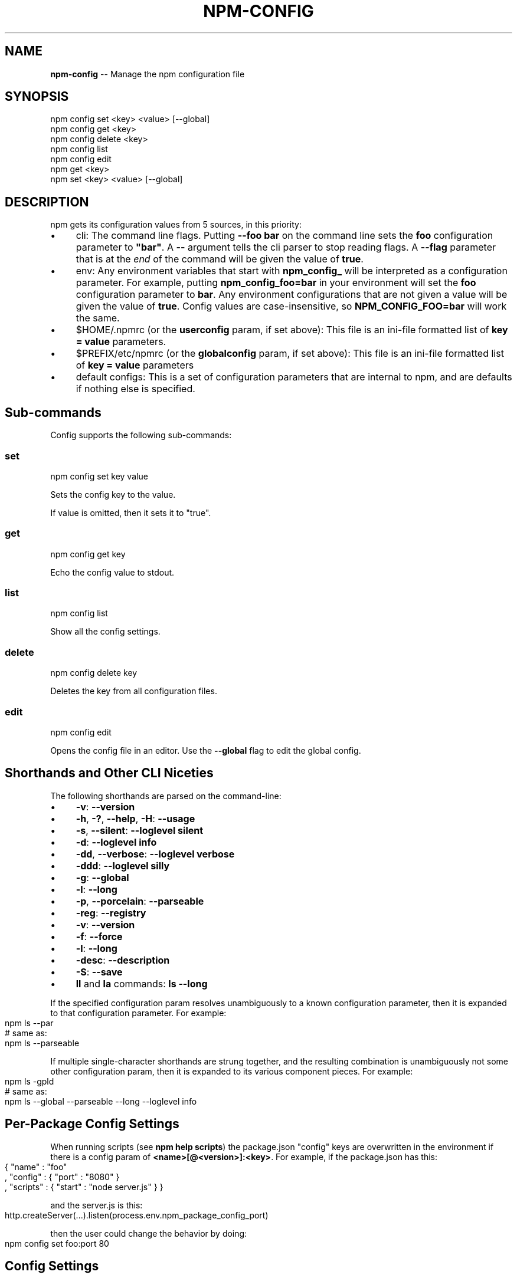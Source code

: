 .\" Generated with Ronnjs/v0.1
.\" http://github.com/kapouer/ronnjs/
.
.TH "NPM\-CONFIG" "1" "June 2011" "" ""
.
.SH "NAME"
\fBnpm-config\fR \-\- Manage the npm configuration file
.
.SH "SYNOPSIS"
.
.nf
npm config set <key> <value> [\-\-global]
npm config get <key>
npm config delete <key>
npm config list
npm config edit
npm get <key>
npm set <key> <value> [\-\-global]
.
.fi
.
.SH "DESCRIPTION"
npm gets its configuration values from 5 sources, in this priority:
.
.IP "\(bu" 4
cli:
The command line flags\.  Putting \fB\-\-foo bar\fR on the command line sets the \fBfoo\fR configuration parameter to \fB"bar"\fR\|\.  A \fB\-\-\fR argument tells the cli
parser to stop reading flags\.  A \fB\-\-flag\fR parameter that is at the \fIend\fR of
the command will be given the value of \fBtrue\fR\|\.
.
.IP "\(bu" 4
env:
Any environment variables that start with \fBnpm_config_\fR will be interpreted
as a configuration parameter\.  For example, putting \fBnpm_config_foo=bar\fR in
your environment will set the \fBfoo\fR configuration parameter to \fBbar\fR\|\.  Any
environment configurations that are not given a value will be given the value
of \fBtrue\fR\|\.  Config values are case\-insensitive, so \fBNPM_CONFIG_FOO=bar\fR will
work the same\.
.
.IP "\(bu" 4
$HOME/\.npmrc (or the \fBuserconfig\fR param, if set above):
This file is an ini\-file formatted list of \fBkey = value\fR parameters\.
.
.IP "\(bu" 4
$PREFIX/etc/npmrc (or the \fBglobalconfig\fR param, if set above):
This file is an ini\-file formatted list of \fBkey = value\fR parameters
.
.IP "\(bu" 4
default configs:
This is a set of configuration parameters that are internal to npm, and are
defaults if nothing else is specified\.
.
.IP "" 0
.
.SH "Sub\-commands"
Config supports the following sub\-commands:
.
.SS "set"
.
.nf
npm config set key value
.
.fi
.
.P
Sets the config key to the value\.
.
.P
If value is omitted, then it sets it to "true"\.
.
.SS "get"
.
.nf
npm config get key
.
.fi
.
.P
Echo the config value to stdout\.
.
.SS "list"
.
.nf
npm config list
.
.fi
.
.P
Show all the config settings\.
.
.SS "delete"
.
.nf
npm config delete key
.
.fi
.
.P
Deletes the key from all configuration files\.
.
.SS "edit"
.
.nf
npm config edit
.
.fi
.
.P
Opens the config file in an editor\.  Use the \fB\-\-global\fR flag to edit the
global config\.
.
.SH "Shorthands and Other CLI Niceties"
The following shorthands are parsed on the command\-line:
.
.IP "\(bu" 4
\fB\-v\fR: \fB\-\-version\fR
.
.IP "\(bu" 4
\fB\-h\fR, \fB\-?\fR, \fB\-\-help\fR, \fB\-H\fR: \fB\-\-usage\fR
.
.IP "\(bu" 4
\fB\-s\fR, \fB\-\-silent\fR: \fB\-\-loglevel silent\fR
.
.IP "\(bu" 4
\fB\-d\fR: \fB\-\-loglevel info\fR
.
.IP "\(bu" 4
\fB\-dd\fR, \fB\-\-verbose\fR: \fB\-\-loglevel verbose\fR
.
.IP "\(bu" 4
\fB\-ddd\fR: \fB\-\-loglevel silly\fR
.
.IP "\(bu" 4
\fB\-g\fR: \fB\-\-global\fR
.
.IP "\(bu" 4
\fB\-l\fR: \fB\-\-long\fR
.
.IP "\(bu" 4
\fB\-p\fR, \fB\-\-porcelain\fR: \fB\-\-parseable\fR
.
.IP "\(bu" 4
\fB\-reg\fR: \fB\-\-registry\fR
.
.IP "\(bu" 4
\fB\-v\fR: \fB\-\-version\fR
.
.IP "\(bu" 4
\fB\-f\fR: \fB\-\-force\fR
.
.IP "\(bu" 4
\fB\-l\fR: \fB\-\-long\fR
.
.IP "\(bu" 4
\fB\-desc\fR: \fB\-\-description\fR
.
.IP "\(bu" 4
\fB\-S\fR: \fB\-\-save\fR
.
.IP "\(bu" 4
\fBll\fR and \fBla\fR commands: \fBls \-\-long\fR
.
.IP "" 0
.
.P
If the specified configuration param resolves unambiguously to a known
configuration parameter, then it is expanded to that configuration
parameter\.  For example:
.
.IP "" 4
.
.nf
npm ls \-\-par
# same as:
npm ls \-\-parseable
.
.fi
.
.IP "" 0
.
.P
If multiple single\-character shorthands are strung together, and the
resulting combination is unambiguously not some other configuration
param, then it is expanded to its various component pieces\.  For
example:
.
.IP "" 4
.
.nf
npm ls \-gpld
# same as:
npm ls \-\-global \-\-parseable \-\-long \-\-loglevel info
.
.fi
.
.IP "" 0
.
.SH "Per\-Package Config Settings"
When running scripts (see \fBnpm help scripts\fR)
the package\.json "config" keys are overwritten in the environment if
there is a config param of \fB<name>[@<version>]:<key>\fR\|\.  For example, if
the package\.json has this:
.
.IP "" 4
.
.nf
{ "name" : "foo"
, "config" : { "port" : "8080" }
, "scripts" : { "start" : "node server\.js" } }
.
.fi
.
.IP "" 0
.
.P
and the server\.js is this:
.
.IP "" 4
.
.nf
http\.createServer(\.\.\.)\.listen(process\.env\.npm_package_config_port)
.
.fi
.
.IP "" 0
.
.P
then the user could change the behavior by doing:
.
.IP "" 4
.
.nf
npm config set foo:port 80
.
.fi
.
.IP "" 0
.
.SH "Config Settings"
.
.SS "always\-auth"
.
.IP "\(bu" 4
Default: false
.
.IP "\(bu" 4
Type: Boolean
.
.IP "" 0
.
.P
Force npm to always require authentication when accessing the registry,
even for \fBGET\fR requests\.
.
.SS "bin\-publish"
.
.IP "\(bu" 4
Default: false
.
.IP "\(bu" 4
Type: Boolean
.
.IP "" 0
.
.P
If set to true, then binary packages will be created on publish\.
.
.P
This is the way to opt into the "bindist" behavior described below\.
.
.SS "bindist"
.
.IP "\(bu" 4
Default: Unstable node versions, \fBnull\fR, otherwise \fB"<node version>\-<platform>\-<os release>"\fR
.
.IP "\(bu" 4
Type: String or \fBnull\fR
.
.IP "" 0
.
.P
Experimental: on stable versions of node, binary distributions will be
created with this tag\.  If a user then installs that package, and their \fBbindist\fR tag is found in the list of binary distributions, they will
get that prebuilt version\.
.
.P
Pre\-build node packages have their preinstall, install, and postinstall
scripts stripped (since they are run prior to publishing), and do not
have their \fBbuild\fR directories automatically ignored\.
.
.P
It\'s yet to be seen if this is a good idea\.
.
.SS "browser"
.
.IP "\(bu" 4
Default: OS X: \fB"open"\fR, others: \fB"google\-chrome"\fR
.
.IP "\(bu" 4
Type: String
.
.IP "" 0
.
.P
The browser that is called by the \fBnpm docs\fR command to open websites\.
.
.SS "cache"
.
.IP "\(bu" 4
Default: Windows: \fB~/npm\-cache\fR, Posix: \fB~/\.npm\fR
.
.IP "\(bu" 4
Type: path
.
.IP "" 0
.
.P
The location of npm\'s cache directory\.  See \fBnpm help cache\fR
.
.SS "color"
.
.IP "\(bu" 4
Default: true
.
.IP "\(bu" 4
Type: Boolean or \fB"always"\fR
.
.IP "" 0
.
.P
If false, never shows colors\.  If \fB"always"\fR then always shows colors\.
If true, then only prints color codes for tty file descriptors\.
.
.SS "depth"
.
.IP "\(bu" 4
Default: Infinity
.
.IP "\(bu" 4
Type: Number
.
.IP "" 0
.
.P
The depth to go when recursing directories for \fBnpm ls\fR and \fBnpm cache ls\fR\|\.
.
.SS "description"
.
.IP "\(bu" 4
Default: true
.
.IP "\(bu" 4
Type: Boolean
.
.IP "" 0
.
.P
Show the description in \fBnpm search\fR
.
.SS "dev"
.
.IP "\(bu" 4
Default: false
.
.IP "\(bu" 4
Type: Boolean
.
.IP "" 0
.
.P
Install \fBdev\-dependencies\fR along with packages\.
.
.P
Note that \fBdev\-dependencies\fR are also installed if the \fBnpat\fR flag is
set\.
.
.SS "editor"
.
.IP "\(bu" 4
Default: \fBEDITOR\fR environment variable if set, or \fB"vi"\fR
.
.IP "\(bu" 4
Type: path
.
.IP "" 0
.
.P
The command to run for \fBnpm edit\fR or \fBnpm config edit\fR\|\.
.
.SS "force"
.
.IP "\(bu" 4
Default: false
.
.IP "\(bu" 4
Type: Boolean
.
.IP "" 0
.
.P
Makes various commands more forceful\.
.
.IP "\(bu" 4
lifecycle script failure does not block progress\.
.
.IP "\(bu" 4
publishing clobbers previously published versions\.
.
.IP "\(bu" 4
skips cache when requesting from the registry\.
.
.IP "\(bu" 4
prevents checks against clobbering non\-npm files\.
.
.IP "" 0
.
.SS "global"
.
.IP "\(bu" 4
Default: false
.
.IP "\(bu" 4
Type: Boolean
.
.IP "" 0
.
.P
Operates in "global" mode, so that packages are installed into the \fBprefix\fR folder instead of the current working directory\.  See \fBnpm help folders\fR for more on the differences in behavior\.
.
.IP "\(bu" 4
packages are installed into the \fBprefix/node_modules\fR folder, instead of the
current working directory\.
.
.IP "\(bu" 4
bin files are linked to \fBprefix/bin\fR
.
.IP "\(bu" 4
man pages are linked to \fBprefix/share/man\fR
.
.IP "" 0
.
.SS "globalconfig"
.
.IP "\(bu" 4
Default: {prefix}/etc/npmrc
.
.IP "\(bu" 4
Type: path
.
.IP "" 0
.
.P
The config file to read for global config options\.
.
.SS "globalignorefile"
.
.IP "\(bu" 4
Default: {prefix}/etc/npmignore
.
.IP "\(bu" 4
Type: path
.
.IP "" 0
.
.P
The config file to read for global ignore patterns to apply to all users
and all projects\.
.
.P
If not found, but there is a "gitignore" file in the
same directory, then that will be used instead\.
.
.SS "group"
.
.IP "\(bu" 4
Default: GID of the current process
.
.IP "\(bu" 4
Type: String or Number
.
.IP "" 0
.
.P
The group to use when running package scripts in global mode as the root
user\.
.
.SS "gzipbin"
.
.IP "\(bu" 4
Default: "gzip"
.
.IP "\(bu" 4
Type: path
.
.IP "" 0
.
.P
The gzip binary
.
.SS "ignore"
.
.IP "\(bu" 4
Default: ""
.
.IP "\(bu" 4
Type: string
.
.IP "" 0
.
.P
A white\-space separated list of glob patterns of files to always exclude
from packages when building tarballs\.
.
.SS "init\.version"
.
.IP "\(bu" 4
Default: "0\.0\.0"
.
.IP "\(bu" 4
Type: semver
.
.IP "" 0
.
.P
The value \fBnpm init\fR should use by default for the package version\.
.
.SS "init\.author\.name"
.
.IP "\(bu" 4
Default: "0\.0\.0"
.
.IP "\(bu" 4
Type: String
.
.IP "" 0
.
.P
The value \fBnpm init\fR should use by default for the package author\'s name\.
.
.SS "init\.author\.email"
.
.IP "\(bu" 4
Default: ""
.
.IP "\(bu" 4
Type: String
.
.IP "" 0
.
.P
The value \fBnpm init\fR should use by default for the package author\'s email\.
.
.SS "init\.author\.url"
.
.IP "\(bu" 4
Default: ""
.
.IP "\(bu" 4
Type: String
.
.IP "" 0
.
.P
The value \fBnpm init\fR should use by default for the package author\'s homepage\.
.
.SS "link"
.
.IP "\(bu" 4
Default: false
.
.IP "\(bu" 4
Type: Boolean
.
.IP "" 0
.
.P
If true, then local installs will link if there is a suitable globally
installed package\.
.
.P
Note that this means that local installs can cause things to be
installed into the global space at the same time\.  The link is only done
if one of the two conditions are met:
.
.IP "\(bu" 4
The package is not already installed globally, or
.
.IP "\(bu" 4
the globally installed version is identical to the version that is
being installed locally\.
.
.IP "" 0
.
.SS "logfd"
.
.IP "\(bu" 4
Default: stderr file descriptor
.
.IP "\(bu" 4
Type: Number or Stream
.
.IP "" 0
.
.P
The location to write log output\.
.
.SS "loglevel"
.
.IP "\(bu" 4
Default: "warn"
.
.IP "\(bu" 4
Type: String
.
.IP "\(bu" 4
Values: "silent", "win", "error", "warn", "info", "verbose", "silly"
.
.IP "" 0
.
.P
What level of logs to report\.  On failure, \fIall\fR logs are written to \fBnpm\-debug\.log\fR in the current working directory\.
.
.SS "long"
.
.IP "\(bu" 4
Default: false
.
.IP "\(bu" 4
Type: Boolean
.
.IP "" 0
.
.P
Show extended information in \fBnpm ls\fR
.
.SS "node\-version"
.
.IP "\(bu" 4
Default: process\.version
.
.IP "\(bu" 4
Type: semver or false
.
.IP "" 0
.
.P
The node version to use when checking package\'s "engines" hash\.
.
.SS "npat"
.
.IP "\(bu" 4
Default: false
.
.IP "\(bu" 4
Type: Boolean
.
.IP "" 0
.
.P
Run tests on installation and report results to the \fBnpaturl\fR\|\.
.
.SS "npaturl"
.
.IP "\(bu" 4
Default: Not yet implemented
.
.IP "\(bu" 4
Type: url
.
.IP "" 0
.
.P
The url to report npat test results\.
.
.SS "onload\-script"
.
.IP "\(bu" 4
Default: false
.
.IP "\(bu" 4
Type: path
.
.IP "" 0
.
.P
A node module to \fBrequire()\fR when npm loads\.  Useful for programmatic
usage\.
.
.SS "outfd"
.
.IP "\(bu" 4
Default: standard output file descriptor
.
.IP "\(bu" 4
Type: Number or Stream
.
.IP "" 0
.
.P
Where to write "normal" output\.  This has no effect on log output\.
.
.SS "parseable"
.
.IP "\(bu" 4
Default: false
.
.IP "\(bu" 4
Type: Boolean
.
.IP "" 0
.
.P
Output parseable results from commands that write to
standard output\.
.
.SS "prefix"
.
.IP "\(bu" 4
Default: node\'s process\.installPrefix
.
.IP "\(bu" 4
Type: path
.
.IP "" 0
.
.P
The location to install global items\.  If set on the command line, then
it forces non\-global commands to run in the specified folder\.
.
.SS "proxy"
.
.IP "\(bu" 4
Default: \fBHTTP_PROXY\fR or \fBhttp_proxy\fR environment variable, or null
.
.IP "\(bu" 4
Type: url
.
.IP "" 0
.
.P
A proxy to use for outgoing http requests\.
.
.SS "rebuild\-bundle"
.
.IP "\(bu" 4
Default: true
.
.IP "\(bu" 4
Type: Boolean
.
.IP "" 0
.
.P
Rebuild bundled dependencies after installation\.
.
.SS "registry"
.
.IP "\(bu" 4
Default: https://registry\.npmjs\.org/
.
.IP "\(bu" 4
Type: url
.
.IP "" 0
.
.P
The base URL of the npm package registry\.
.
.SS "rollback"
.
.IP "\(bu" 4
Default: true
.
.IP "\(bu" 4
Type: Boolean
.
.IP "" 0
.
.P
Remove failed installs\.
.
.SS "save"
.
.IP "\(bu" 4
Default: false
.
.IP "\(bu" 4
Type: Boolean
.
.IP "" 0
.
.P
Save installed packages to a package\.json file as dependencies\.
.
.P
Only works if there is already a package\.json file present\.
.
.SS "searchopts"
.
.IP "\(bu" 4
Default: ""
.
.IP "\(bu" 4
Type: String
.
.IP "" 0
.
.P
Space\-separated options that are always passed to search\.
.
.SS "searchexclude"
.
.IP "\(bu" 4
Default: ""
.
.IP "\(bu" 4
Type: String
.
.IP "" 0
.
.P
Space\-separated options that limit the results from search\.
.
.SS "shell"
.
.IP "\(bu" 4
Default: SHELL environment variable, or "bash"
.
.IP "\(bu" 4
Type: path
.
.IP "" 0
.
.P
The shell to run for the \fBnpm explore\fR command\.
.
.SS "tag"
.
.IP "\(bu" 4
Default: latest
.
.IP "\(bu" 4
Type: String
.
.IP "" 0
.
.P
If you ask npm to install a package and don\'t tell it a specific version, then
it will install the specified tag\.
.
.P
Also the tag that is added to the package@version specified by the \fBnpm
tag\fR command, if no explicit tag is given\.
.
.SS "tar"
.
.IP "\(bu" 4
Default: TAR environment variable, or "tar"
.
.IP "\(bu" 4
Type: path
.
.IP "" 0
.
.P
The tar executable
.
.SS "tmp"
.
.IP "\(bu" 4
Default: TMPDIR environment variable, or "/tmp"
.
.IP "\(bu" 4
Type: path
.
.IP "" 0
.
.P
Where to store temporary files and folders\.  All temp files are deleted
on success, but left behind on failure for forensic purposes\.
.
.SS "unsafe\-perm"
.
.IP "\(bu" 4
Default: false if running as root, true otherwise
.
.IP "\(bu" 4
Type: Boolean
.
.IP "" 0
.
.P
Set to true to suppress the UID/GID switching when running package
scripts\.  If set explicitly to false, then installing as a non\-root user
will fail\.
.
.SS "usage"
.
.IP "\(bu" 4
Default: false
.
.IP "\(bu" 4
Type: Boolean
.
.IP "" 0
.
.P
Set to show short usage output (like the \-H output)
instead of complete help when doing \fBnpm help\fR\|\.
.
.SS "user"
.
.IP "\(bu" 4
Default: "nobody"
.
.IP "\(bu" 4
Type: String or Number
.
.IP "" 0
.
.P
The UID to set to when running package scripts as root\.
.
.SS "username"
.
.IP "\(bu" 4
Default: null
.
.IP "\(bu" 4
Type: String
.
.IP "" 0
.
.P
The username on the npm registry\.  Set with \fBnpm adduser\fR
.
.SS "userconfig"
.
.IP "\(bu" 4
Default: ~/\.npmrc
.
.IP "\(bu" 4
Type: path
.
.IP "" 0
.
.P
The location of user\-level configuration settings\.
.
.SS "userignorefile"
.
.IP "\(bu" 4
Default: ~/\.npmignore
.
.IP "\(bu" 4
Type: path
.
.IP "" 0
.
.P
The location of a user\-level ignore file to apply to all packages\.
.
.P
If not found, but there is a \.gitignore file in the same directory, then
that will be used instead\.
.
.SS "version"
.
.IP "\(bu" 4
Default: false
.
.IP "\(bu" 4
Type: boolean
.
.IP "" 0
.
.P
If true, output the npm version and exit successfully\.
.
.P
Only relevant when specified explicitly on the command line\.
.
.SS "viewer"
.
.IP "\(bu" 4
Default: "man"
.
.IP "\(bu" 4
Type: path
.
.IP "" 0
.
.P
The program to use to view help content\.
